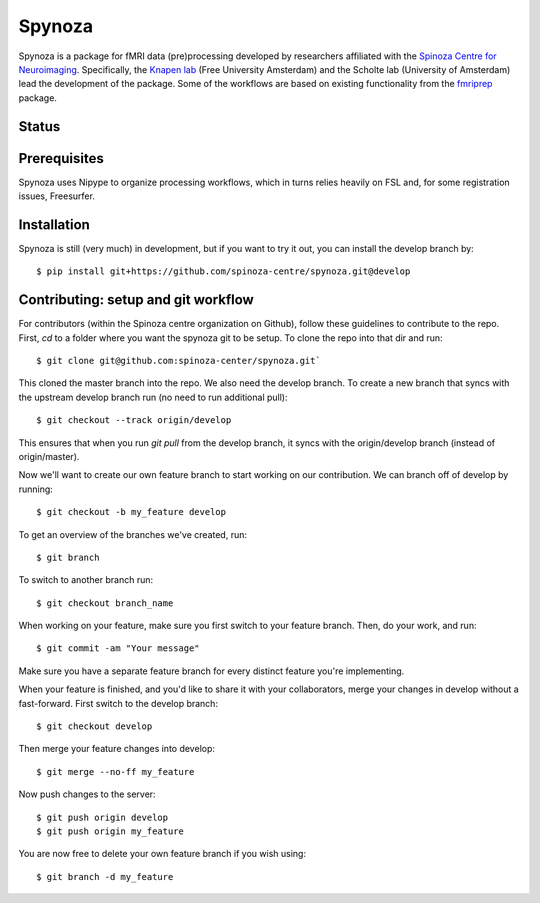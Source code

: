 Spynoza
=======
Spynoza is a package for fMRI data (pre)processing developed by researchers affiliated with the `Spinoza Centre for
Neuroimaging <https://www.spinozacentre.nl/>`_. Specifically, the `Knapen lab <https://tknapen.github.io/>`_
(Free University Amsterdam) and the Scholte lab (University of Amsterdam) lead the development of the package. Some of
the workflows are based on existing functionality from the `fmriprep <https://github.com/poldracklab/fmriprep>`_ package.

Status
------
.. image:: https://travis-ci.org/spinoza-centre/spynoza.svg?branch=develop
    :target: https://travis-ci.org/spinoza-centre/spynoza

.. image:: https://coveralls.io/repos/github/spinoza-centre/spynoza/badge.svg?branch=develop
    :target: https://coveralls.io/github/spinoza-centre/spynoza?branch=develop

Prerequisites
-------------
Spynoza uses Nipype to organize processing workflows, which in turns relies heavily on FSL and, for some
registration issues, Freesurfer.

Installation
------------
Spynoza is still (very much) in development, but if you want to try it out, you can install the develop branch by::

    $ pip install git+https://github.com/spinoza-centre/spynoza.git@develop

Contributing: setup and git workflow
------------------------------------
For contributors (within the Spinoza centre organization on Github), follow these guidelines to contribute to the repo.
First, `cd` to a folder where you want the spynoza git to be setup.
To clone the repo into that dir and run::

    $ git clone git@github.com:spinoza-center/spynoza.git`

This cloned the master branch into the repo. We also need the develop branch.
To create a new branch that syncs with the upstream develop branch run
(no need to run additional pull)::

    $ git checkout --track origin/develop

This ensures that when you run `git pull` from the develop branch,
it syncs with the origin/develop branch (instead of origin/master).

Now we'll want to create our own feature branch to start working on our
contribution. We can branch off of develop by running::

    $ git checkout -b my_feature develop

To get an overview of the branches we've created, run::

    $ git branch

To switch to another branch run::

    $ git checkout branch_name

When working on your feature, make sure you first switch to your feature branch.
Then, do your work, and run::

    $ git commit -am "Your message"

Make sure you have a separate feature branch for every distinct feature you're implementing.

When your feature is finished, and you'd like to share it with your collaborators,
merge your changes in develop without a fast-forward. First switch to the develop branch::

    $ git checkout develop

Then merge your feature changes into develop::

    $ git merge --no-ff my_feature

Now push changes to the server::

    $ git push origin develop
    $ git push origin my_feature

You are now free to delete your own feature branch if you wish using::

    $ git branch -d my_feature

